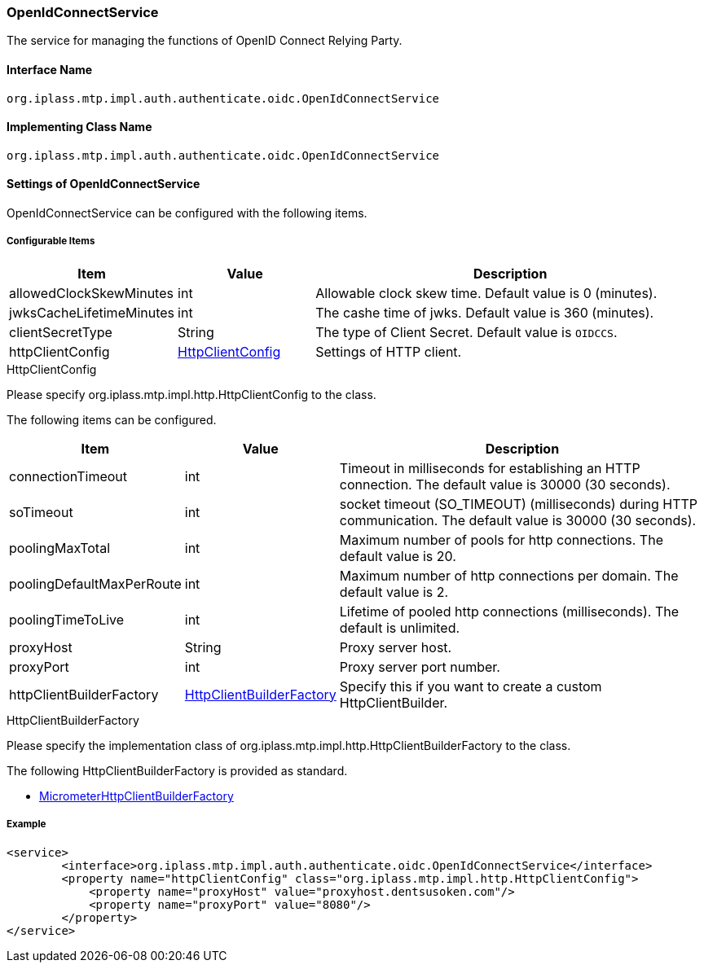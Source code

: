 [[OpenIdConnectService]]
=== OpenIdConnectService
The service for managing the functions of OpenID Connect Relying Party.

==== Interface Name
----
org.iplass.mtp.impl.auth.authenticate.oidc.OpenIdConnectService
----

==== Implementing Class Name
----
org.iplass.mtp.impl.auth.authenticate.oidc.OpenIdConnectService
----

==== Settings of OpenIdConnectService
OpenIdConnectService can be configured with the following items.

===== Configurable Items
[cols="1,1,3", options="header"]
|===
| Item | Value | Description
| allowedClockSkewMinutes | int | Allowable clock skew time. Default value is 0 (minutes).
| jwksCacheLifetimeMinutes | int | The cashe time of jwks. Default value is 360 (minutes).
| clientSecretType | String | The type of Client Secret. Default value is  `OIDCCS`.
| httpClientConfig | <<HttpClientConfig_oidc, HttpClientConfig>> | Settings of HTTP client.
|===

[[HttpClientConfig_oidc]]
.HttpClientConfig
Please specify org.iplass.mtp.impl.http.HttpClientConfig to the class.

The following items can be configured.
[cols="1,1,3", options="header"]
|====================
| Item | Value | Description
| connectionTimeout | int | Timeout in milliseconds for establishing an HTTP connection. The default value is 30000 (30 seconds).
| soTimeout | int | socket timeout (SO_TIMEOUT) (milliseconds) during HTTP communication. The default value is 30000 (30 seconds).
| poolingMaxTotal | int | Maximum number of pools for http connections. The default value is 20.
| poolingDefaultMaxPerRoute | int | Maximum number of http connections per domain. The default value is 2.
| poolingTimeToLive | int | Lifetime of pooled http connections (milliseconds). The default is unlimited.
| proxyHost | String | Proxy server host.
| proxyPort | int | Proxy server port number.
| httpClientBuilderFactory | <<HttpClientBuilderFactory_oidc, HttpClientBuilderFactory>> | Specify this if you want to create a custom HttpClientBuilder.
|====================

[[HttpClientBuilderFactory_oidc]]
.HttpClientBuilderFactory
Please specify the implementation class of org.iplass.mtp.impl.http.HttpClientBuilderFactory to the class.

The following HttpClientBuilderFactory is provided as standard.

* <<MicrometerHttpClientBuilderFactory, [.eeonly]#MicrometerHttpClientBuilderFactory#>>

===== Example
[source,xml]
----
<service>
	<interface>org.iplass.mtp.impl.auth.authenticate.oidc.OpenIdConnectService</interface>
        <property name="httpClientConfig" class="org.iplass.mtp.impl.http.HttpClientConfig">
            <property name="proxyHost" value="proxyhost.dentsusoken.com"/>
            <property name="proxyPort" value="8080"/>
        </property>
</service>
----
